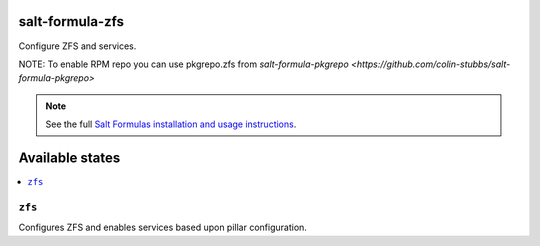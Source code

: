 salt-formula-zfs
================

Configure ZFS and services.

NOTE: To enable RPM repo you can use pkgrepo.zfs from `salt-formula-pkgrepo <https://github.com/colin-stubbs/salt-formula-pkgrepo>`

.. note::

    See the full `Salt Formulas installation and usage instructions
    <http://docs.saltstack.com/en/latest/topics/development/conventions/formulas.html>`_.

Available states
================

.. contents::
    :local:

``zfs``
--------

Configures ZFS and enables services based upon pillar configuration.
